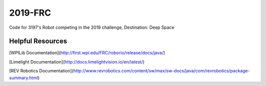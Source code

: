 ========
2019-FRC 
========
.. image:: https://travis-ci.org/frc3197/2019-FRC.svg?branch=master
    :target: https://travis-ci.org/frc3197/2019-FRC
.. image:: https://readthedocs.org/projects/2019-frc/badge/?version=latest
    :target: https://2019-frc.readthedocs.io/en/latest/?badge=latest
    :alt: Documentation Status

Code for 3197's Robot competing in the 2019 challenge, Destination: Deep Space

-----------------
Helpful Resources
-----------------
[WPILib Documentation](http://first.wpi.edu/FRC/roborio/release/docs/java/)

[Limelight Documentation](http://docs.limelightvision.io/en/latest/)

[REV Robotics Documentation](http://www.revrobotics.com/content/sw/max/sw-docs/java/com/revrobotics/package-summary.html)
